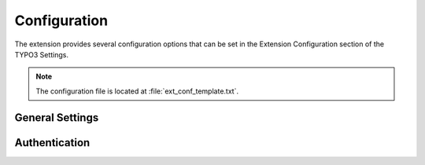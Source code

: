 .. _configuration:

Configuration
=============

The extension provides several configuration options that can be set in the Extension Configuration section of the TYPO3 Settings.

.. note::

   The configuration file is located at :file:`ext_conf_template.txt`.

General Settings
----------------

.. confval:: port

   :type: int
   :default: 9090
   :label: Port for Prometheus

   The port on which the Prometheus exporter will be accessible.

.. confval:: path

   :type: string
   :default: /metrics
   :label: URL path for Prometheus

   The URL path where the Prometheus metrics will be exposed.

.. confval:: debug

   :type: boolean
   :default: false
   :label: Debug mode

   Enables debug mode. This may provide additional output useful for troubleshooting.

.. confval:: pushGateway

   :type: string
   :default: (empty)
   :label: Push-gateway location

   Optional URL of a Prometheus Push gateway. If provided, metrics can be pushed instead of pulled.

Authentication
--------------

.. confval:: mode

   :type: options [none, basic, token]
   :default: token
   :label: Authentication mode

   Select the authentication mode to protect the metrics endpoint:

   - **none**: No authentication
   - **basic**: Basic authentication (username and password)
   - **token**: Token-based authentication

.. confval:: token

   :type: string
   :default: (empty)
   :label: Authentication token

   Used only when token-based authentication is selected. Specify the token clients must use to access metrics.

.. confval:: basicAuth.username

   :type: string
   :default: (empty)
   :label: User name

   Username for basic authentication. Only relevant if authentication mode is set to `basic`.

.. confval:: basicAuth.password

   :type: string
   :default: (empty)
   :label: Password

   Password for basic authentication. Only relevant if authentication mode is set to `basic`.
